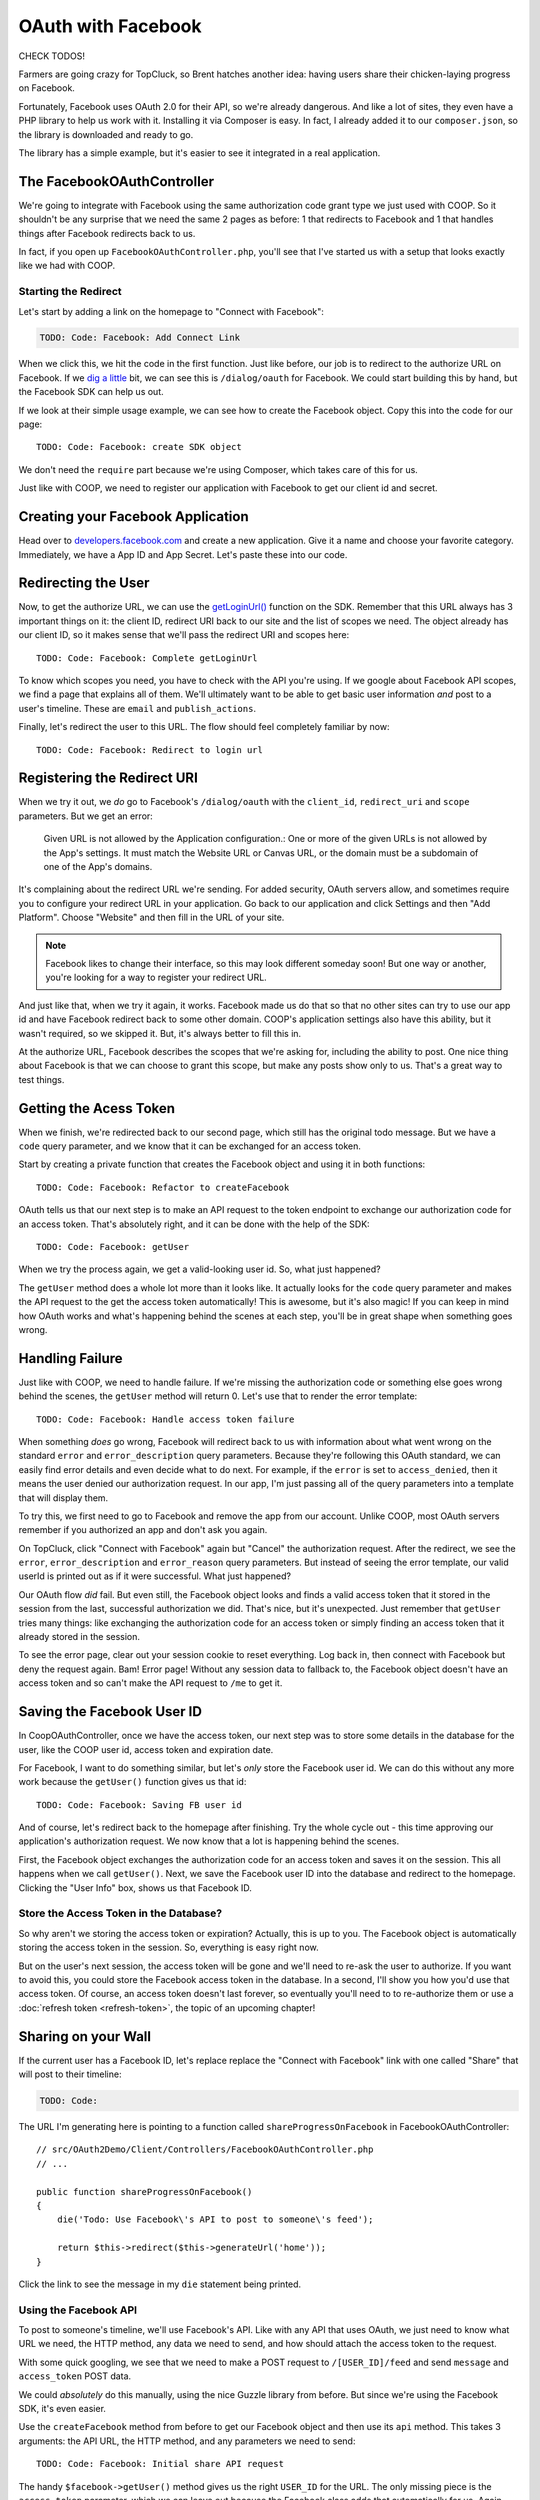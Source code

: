 OAuth with Facebook
===================

CHECK TODOS!

Farmers are going crazy for TopCluck, so Brent hatches another idea: having
users share their chicken-laying progress on Facebook.

Fortunately, Facebook uses OAuth 2.0 for their API, so we're already dangerous.
And like a lot of sites, they even have a PHP library to help us work with
it. Installing it via Composer is easy. In fact, I already added it to our
``composer.json``, so the library is downloaded and ready to go.

The library has a simple example, but it's easier to see it integrated in
a real application.

The FacebookOAuthController
---------------------------

We're going to integrate with Facebook using the same authorization code
grant type we just used with COOP. So it shouldn't be any surprise that we
need the same 2 pages as before: 1 that redirects to Facebook and 1 that
handles things after Facebook redirects back to us.

In fact, if you open up ``FacebookOAuthController.php``, you'll see that
I've started us with a setup that looks exactly like we had with COOP.

Starting the Redirect
~~~~~~~~~~~~~~~~~~~~~

Let's start by adding a link on the homepage to "Connect with Facebook":

.. code-block:: html+jinja

    TODO: Code: Facebook: Add Connect Link

When we click this, we hit the code in the first function. Just like before,
our job is to redirect to the authorize URL on Facebook. If we `dig a little`_
bit, we can see this is ``/dialog/oauth`` for Facebook. We could start building
this by hand, but the Facebook SDK can help us out.

If we look at their simple usage example, we can see how to create the Facebook
object. Copy this into the code for our page::

    TODO: Code: Facebook: create SDK object

We don't need the ``require`` part because we're using Composer, which takes
care of this for us.

Just like with COOP, we need to register our application with Facebook to
get our client id and secret.

Creating your Facebook Application
----------------------------------

Head over to `developers.facebook.com`_ and create a new application. Give
it a name and choose your favorite category. Immediately, we have a App ID
and App Secret. Let's paste these into our code.

Redirecting the User
--------------------

Now, to get the authorize URL, we can use the `getLoginUrl()`_ function on
the SDK. Remember that this URL always has 3 important things on it: the
client ID, redirect URI back to our site and the list of scopes we need.
The object already has our client ID, so it makes sense that we'll pass
the redirect URI and scopes here::

    TODO: Code: Facebook: Complete getLoginUrl

To know which scopes you need, you have to check with the API you're using.
If we google about Facebook API scopes, we find a page that explains all
of them. We'll ultimately want to be able to get basic user information *and*
post to a user's timeline. These are ``email`` and ``publish_actions``.

Finally, let's redirect the user to this URL. The flow should feel completely
familiar by now::

    TODO: Code: Facebook: Redirect to login url

Registering the Redirect URI
----------------------------

When we try it out, we *do* go to Facebook's ``/dialog/oauth`` with the ``client_id``,
``redirect_uri`` and ``scope`` parameters. But we get an error:

    Given URL is not allowed by the Application configuration.: One or more
    of the given URLs is not allowed by the App's settings. It must match
    the Website URL or Canvas URL, or the domain must be a subdomain of one
    of the App's domains.

It's complaining about the redirect URL we're sending. For added security,
OAuth servers allow, and sometimes require you to configure your redirect
URL in your application. Go back to our application and click Settings and
then "Add Platform". Choose "Website" and then fill in the URL of your site.

.. note::

    Facebook likes to change their interface, so this may look different
    someday soon! But one way or another, you're looking for a way to register
    your redirect URL.

And just like that, when we try it again, it works. Facebook made us do that
so that no other sites can try to use our app id and have Facebook redirect
back to some other domain. COOP's application settings also have this ability,
but it wasn't required, so we skipped it. But, it's always better to fill
this in.

At the authorize URL, Facebook describes the scopes that we're asking for,
including the ability to post. One nice thing about Facebook is that we can
choose to grant this scope, but make any posts show only to us. That's a
great way to test things.

Getting the Acess Token
-----------------------

When we finish, we're redirected back to our second page, which still has
the original todo message. But we have a ``code`` query parameter, and we
know that it can be exchanged for an access token.

Start by creating a private function that creates the Facebook object and
using it in both functions::

    TODO: Code: Facebook: Refactor to createFacebook

OAuth tells us that our next step is to make an API request to the token
endpoint to exchange our authorization code for an access token. That's absolutely
right, and it can be done with the help of the SDK::

    TODO: Code: Facebook: getUser

When we try the process again, we get a valid-looking user id. So, what just
happened?

The ``getUser`` method does a whole lot more than it looks like. It actually
looks for the ``code`` query parameter and makes the API request to the get
the access token automatically! This is awesome, but it's also magic! If you
can keep in mind how OAuth works and what's happening behind the scenes at
each step, you'll be in great shape when something goes wrong.

Handling Failure
----------------

Just like with COOP, we need to handle failure. If we're missing the authorization
code or something else goes wrong behind the scenes, the ``getUser`` method
will return 0. Let's use that to render the error template::

    TODO: Code: Facebook: Handle access token failure

When something *does* go wrong, Facebook will redirect back to us with information
about what went wrong on the standard ``error`` and ``error_description``
query parameters. Because they're following this OAuth standard, we can easily
find error details and even decide what to do next. For example, if the ``error``
is set to ``access_denied``, then it means the user denied our authorization
request. In our app, I'm just passing all of the query parameters into a template
that will display them.

To try this, we first need to go to Facebook and remove the app from our
account. Unlike COOP, most OAuth servers remember if you authorized an app
and don't ask you again.

On TopCluck, click "Connect with Facebook" again but "Cancel" the authorization
request. After the redirect, we see the ``error``, ``error_description`` and
``error_reason`` query parameters. But instead of seeing the error template,
our valid userId is printed out as if it were successful. What just happened?

Our OAuth flow *did* fail. But even still, the Facebook object looks and
finds a valid access token that it stored in the session from the last, successful
authorization we did. That's nice, but it's unexpected. Just remember that
``getUser`` tries many things: like exchanging the authorization code for
an access token or simply finding an access token that it already stored
in the session.

To see the error page, clear out your session cookie to reset everything.
Log back in, then connect with Facebook but deny the request again. Bam!
Error page! Without any session data to fallback to, the Facebook object
doesn't have an access token and so can't make the API request to ``/me``
to get it.

Saving the Facebook User ID
---------------------------

In CoopOAuthController, once we have the access token, our next step was
to store some details in the database for the user, like the COOP user id,
access token and expiration date.

For Facebook, I want to do something similar, but let's *only* store the
Facebook user id. We can do this without any more work because the ``getUser()``
function gives us that id::

    TODO: Code: Facebook: Saving FB user id

And of course, let's redirect back to the homepage after finishing. Try
the whole cycle out - this time approving our application's authorization
request. We now know that a lot is happening behind the scenes.

First, the Facebook object exchanges the authorization code for an access
token and saves it on the session. This all happens when we call ``getUser()``.
Next, we save the Facebook user ID into the database and redirect to the
homepage. Clicking the "User Info" box, shows us that Facebook ID.

Store the Access Token in the Database?
~~~~~~~~~~~~~~~~~~~~~~~~~~~~~~~~~~~~~~~

So why aren't we storing the access token or expiration? Actually, this is
up to you. The Facebook object is automatically storing the access token
in the session. So, everything is easy right now.

But on the user's next session, the access token will be gone and we'll need
to re-ask the user to authorize. If you want to avoid this, you could store
the Facebook access token in the database. In a second, I'll show you how
you'd use that access token. Of course, an access token doesn't last forever,
so eventually you'll need to to re-authorize them or use a :doc:`refresh token <refresh-token>`,
the topic of an upcoming chapter!

Sharing on your Wall
--------------------

If the current user has a Facebook ID, let's replace replace the "Connect
with Facebook" link with one called "Share" that will post to their timeline:

.. code-block:: html+jinja

    TODO: Code: 

The URL I'm generating here is pointing to a function called ``shareProgressOnFacebook``
in FacebookOAuthController::

    // src/OAuth2Demo/Client/Controllers/FacebookOAuthController.php
    // ...

    public function shareProgressOnFacebook()
    {
        die('Todo: Use Facebook\'s API to post to someone\'s feed');

        return $this->redirect($this->generateUrl('home'));
    }

Click the link to see the message in my ``die`` statement being printed.

Using the Facebook API
~~~~~~~~~~~~~~~~~~~~~~

To post to someone's timeline, we'll use Facebook's API. Like with any API
that uses OAuth, we just need to know what URL we need, the HTTP method,
any data we need to send, and how should attach the access token to the
request.

With some quick googling, we see that we need to make a POST request to
``/[USER_ID]/feed`` and send ``message`` and ``access_token`` POST data.

We could *absolutely* do this manually, using the nice Guzzle library from
before. But since we're using the Facebook SDK, it's even easier.

Use the ``createFacebook`` method from before to get our Facebook object
and then use its ``api`` method. This takes 3 arguments: the API URL, the
HTTP method, and any parameters we need to send::

    TODO: Code: Facebook: Initial share API request

The handy ``$facebook->getUser()`` method gives us the right ``USER_ID`` for
the URL. The only missing piece is the ``access_token`` parameter, which we
can leave out because the Facebook class adds that automatically for us. Again,
that's really cool - just don't lose sight of how things are reall working
behind the scenes.

Let's set the return value to a variable and dump it::

    TODO: Code: Facebook: Dump API response

Refresh the page to try it out. It prints out an array with an ``id`` and
a long number string. The response from ``api`` is specific to what you're
trying to do. In this case, this is the ID of the new post it made. When
I go to my Facebook page, there's my post!

Remember that one of the reasons this works is that our authorization URL
included the scope ``publish_actions``. Had we *not* done that, this request
would fail.

.. tip::

    With Facebook and other OAuth servers, users are able to approve *some*
    of the scopes requested by your application but deny others. So code
    defensively - API requests may fail!

Let's make the message more realistic by putting in my egg count and finish
the flow by redirecting back to the homepage::

    TODO: Code: 

Refresh to try it all again. Check Facebook to see that we're bragging about
our egg-laying progress!

Handling Failure and Re-Authorizing
-----------------------------------

Of course, the API request may fail, especially in the world of OAuth where
the access token might be expired. If any API request fails, the Facebook
class will throw a ``FacebookApiException`` exception. That's great, because
we can wrap the API call in a try-catch block::

    TODO: Code: Facebook: try-catch on API call

If you want to get information about the error, you can use either the ``getResult``
or ``getType`` method on the exception object. For example, if ``getType``
is equal to ``TODO``, it means that we don't have an access token or it expired.
In that case, let's actualy redirect the user and re-start the authorization
process::

    TODO: Code: Facebook: redirect to authorize on error

If it's some other error, I'll just throw the original exception. You could
also render some custom error page.

With any API that uses OAuth, if you can be smart enough to detect when
API requests fail due to an expired access token, you can give your users
a better experience by having them re-authorize your application instead
of just failing.

Re-trying an API Request
~~~~~~~~~~~~~~~~~~~~~~~~

Depending on the error, you might also want to re-try the request. Let's
refactor the API call into a new private method::

    public function shareProgressOnFacebook()
    {
        $eggCount = $this->getTodaysEggCountForUser($this->getLoggedInUser());
        $facebook = $this->createFacebook();

        $this->makeApiRequest(
            $facebook,
            '/'.$facebook->getUser().'/feed',
            'POST',
            array(
                'message' => sprintf('Woh my chickens have laid %s eggs today!', $eggCount),
            )
        );

        return $this->redirect($this->generateUrl('home'));
    }

    private function makeApiRequest(\Facebook $facebook, $url, $method, $parameters)
    {
        try {
            return $facebook->api($url, $method, $parameters);
        } catch (\FacebookApiException $e) {
            if ($e->getType() == 'access_denied') {
                // our token is bad - reauthorize to get a new token
                return $this->redirect($this->generateUrl('facebook_authorize_start'));
            }

            // it failed for some odd reason...
            throw $e;
        }
    }

So far, this does exactly the same thing as before. But if we add a new ``$retry``
argument, we could run the request 1 more time if it fails::

    private function makeApiRequest(\Facebook $facebook, $url, $method, $parameters, $retry = true)
    {
        try {
            return $facebook->api($url, $method, $parameters);
        } catch (\FacebookApiException $e) {
            if ($e->getType() == 'access_denied') {
                // our token is bad - reauthorize to get a new token
                return $this->redirect($this->generateUrl('facebook_authorize_start'));
            }

            // re-try one time
            if ($retry) {
                return $this->makeApiRequest($facebook, $url, $method, false);
            }

            // it failed for some odd reason...
            throw $e;
        }
    }

Of course, this is really only interesting if we expect Facebook to have
a decent number of temporary failures. But the big idea is that you should
do your best to figure out *why* a failure has happened and re-try if it
makes sense.

.. note::

    If you're using the `Guzzle`_ library to make API requests (which the
    Facebook class does *not* use), it has built-in support for re-trying
    a request if it fails. See `Retrying Requests`_.

This is especially useful in the world of OAuth. We *didn't* store the Facebook
access token in the database. But if we had, we could use it right now and
re-try the request again::

    TODO: Code: [Facebook: Use access token from db

So if the access token were missing from the session and the one in the database
hasn't expired, this will make everything work perfectly smooth. Since this
is fake code, let's remove all the retry code for now::

    private function makeApiRequest(\Facebook $facebook, $url, $method, $parameters)
    {
        try {
            return $facebook->api($url, $method, $parameters);
        } catch (\FacebookApiException $e) {
            if ($e->getType() == 'access_denied') {
                // our token is bad - reauthorize to get a new token
                return $this->redirect($this->generateUrl('facebook_authorize_start'));
            }

            // it failed for some odd reason...
            throw $e;
        }
    }

Logging in with Facebook
------------------------

Finally, let's make it so the farmers can login with the Facebook account.
Let's start by adding a link on the login page. Just like with "Login with COOP",
the URL is to the page that starts the Facebook authorization process:

.. code-block:: html+jinja

    {# views/user/login.twig #}
    {# ... #}

    <button type="submit" class="btn btn-primary">Login!</button>
    OR
    <div class="btn-group">
        <a href="{{ path('coop_authorize_start') }}" class="btn btn-default">Login with COOP</a>
        <a href="{{ path('facebook_authorize_start') }}" class="btn btn-default">Login with Facebook</a>
    </div>

Logging in with Facebook is going to work *exactly* like logging in with
COOP. In fact, let's just copy all the related code from CoopOAuthController
into our FacebookOAuthController::

    // src/OAuth2Demo/Client/Controllers/FacebookOAuthController.php
    // ...

    public function receiveAuthorizationCode(Application $app, Request $request)
    {
        $facebook = $this->createFacebook();
        $userId = $facebook->getUser();
        // ...
        
        if ($this->isUserLoggedIn()) {
            $user = $this->getLoggedInUser();
        } else {
            $user = $this->findOrCreateUser($meData);

            $this->loginUser($user);
        }

        $user->facebookUserId = $userId;
        $this->saveUser($user);
        // ...
    }

    private function findOrCreateUser(array $meData)
    {
        if ($user = $this->findUserByFacebookId($meData['id'])) {
            // this is an existing user. Yay!
            return $user;
        }

        if ($user = $this->findUserByEmail($meData['email'])) {
            return $user;
        }

        $user = $this->createUser(
            $meData['email'],
            // blank 
            '',
            $meData['firstName'],
            $meData['lastName']
        );

        return $user;
    }

But to create a user, we need some basic information, like email, first name
and last name. With COOP, we had made an API request to get this information.
Let's do the same thing for Facebook, using the really important endpoint
``/me``. And knowing that things can fail, let's make sure to wrap it in
a try-catch block::

    public function receiveAuthorizationCode(Application $app, Request $request)
    {
        // ..

        try {
            $json = $facebook->api('/me');
        } catch (\FacebookApiException $e) {
            return $this->render('failed_token_request.twig', array('response' => $e->getMessage()));
        }

        if ($this->isUserLoggedIn()) {
            $user = $this->getLoggedInUser();
        } else {
            $user = $this->findOrCreateUser($json);

            $this->loginUser($user);
        }
        // ...
    }

At this point, we *should* have a valid access token, so if the request fails,
something is very strange. That's why I'm showing an error page instead of
redirecting them to re-authorize. If there's a problem, that could cause
an infinite loop of redirecting the user to authorize.

I'm dumping the result of the API request, so let's logout and try out the
process. But first, reset the database so that it doesn't find our existing
user:

.. code-block:: bash

    rm data/topcluck.sqlite

When we login with Facebook, we hit the dump, which holds a lot of nice information
about the user::

.. code-block:: json

    TODO

We're allow to ask for this information because when we redirect the user
for authorization, we're asking for the ``email`` scope. Let's update the
``findOrCreateUser`` method to use this data.

First, change ``findUserByCOOPId`` to ``findUserByFacebookId``, which is
a shortcut method in my app to find a user by the  ``facebookUserId`` column::

    private function findOrCreateUser(array $meData)
    {
        if ($user = $this->findUserByFacebookId($meData['id'])) {
            // this is an existing user. Yay!
            return $user;
        }
        // ...
    }

Next, change the ``firstName`` and ``lastName`` keys to match Facebook's
API response::

    private function findOrCreateUser(array $meData)
    {
        // ...

        $user = $this->createUser(
            $meData['email'],
            // a blank password - this user hasn't created a password yet!
            '',
            $meData['first_name'],
            $meData['last_name']
        );
        
        return $user;
    }

It's that easy! Go back to the login page and try the whole process. When
it finishes, we can click on the "User Info" section to see that we're logged
in as a new user.

And that's it! Since Facebook uses OAuth, working with it is almost exactly
like working with COOP. The biggest differene is that Facebook has a PHP
SDK, which makes life easier, but hides some of the OAuth magic that's happening
behind the scenes. But now that you truly understand things, that's no problem
for you!

.. _`dig a little`: https://developers.facebook.com/docs/facebook-login/manually-build-a-login-flow/
.. _`developers.facebook.com`: https://developers.facebook.com
.. _`getLoginUrl()`: https://developers.facebook.com/docs/reference/php/facebook-getLoginUrl/
